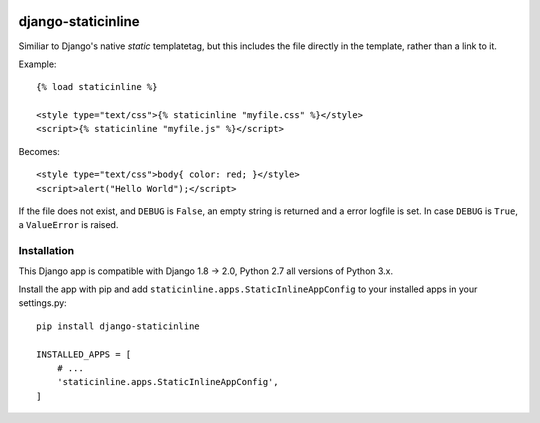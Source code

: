 .. image:: https://travis-ci.org/bartTC/django-staticinline.svg?branch=master
    :target: https://travis-ci.org/bartTC/django-staticinline

.. image:: https://api.codacy.com/project/badge/Coverage/8e64345e99ea49888dc1bd9303c89a35
    :target: https://www.codacy.com/app/bartTC/django-staticinline?utm_source=github.com&amp;utm_medium=referral&amp;utm_content=bartTC/django-staticinline&amp;utm_campaign=Badge_Coverage

.. image:: https://api.codacy.com/project/badge/Grade/8e64345e99ea49888dc1bd9303c89a35
    :target: https://www.codacy.com/app/bartTC/django-staticinline?utm_source=github.com&amp;utm_medium=referral&amp;utm_content=bartTC/django-staticinline&amp;utm_campaign=Badge_Grade

===================
django-staticinline
===================

Similiar to Django's native `static` templatetag, but this includes
the file directly in the template, rather than a link to it.

Example::

    {% load staticinline %}

    <style type="text/css">{% staticinline "myfile.css" %}</style>
    <script>{% staticinline "myfile.js" %}</script>

Becomes::

    <style type="text/css">body{ color: red; }</style>
    <script>alert("Hello World");</script>

If the file does not exist, and ``DEBUG`` is ``False``, an empty string
is returned and a error logfile is set. In case ``DEBUG`` is ``True``,
a ``ValueError`` is raised.

Installation
============

This Django app is compatible with Django 1.8 → 2.0, Python 2.7 all
versions of Python 3.x.

Install the app with pip and add ``staticinline.apps.StaticInlineAppConfig``
to your installed apps in your settings.py::

    pip install django-staticinline

    INSTALLED_APPS = [
        # ...
        'staticinline.apps.StaticInlineAppConfig',
    ]
